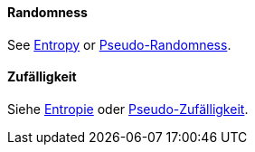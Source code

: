 [#term-randomness]

// tag::EN[]
==== Randomness

See <<term-entropy,Entropy>> or <<term-pseudo-randomness,Pseudo-Randomness>>.




// end::EN[]

// tag::DE[]
==== Zufälligkeit

Siehe <<term-entropy,Entropie>> oder
<<term-pseudo-randomness,Pseudo-Zufälligkeit>>.





// end::DE[] 